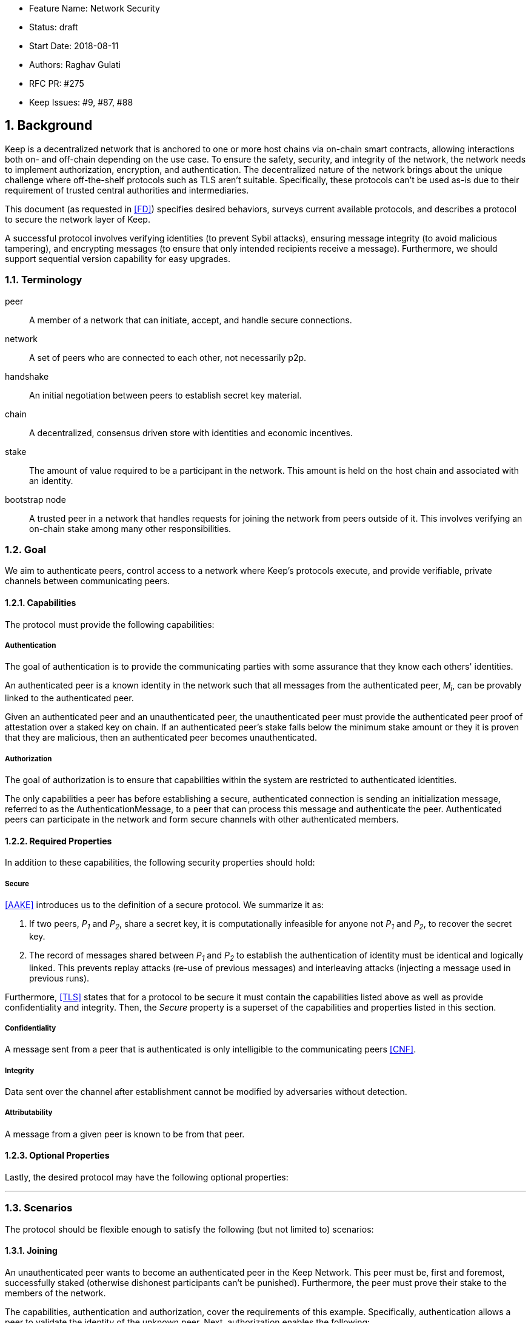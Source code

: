     * Feature Name: Network Security
    * Status: draft
    * Start Date: 2018-08-11
    * Authors: Raghav Gulati
    * RFC PR: #275
    * Keep Issues: #9, #87, #88

:icons: font
:numbered:
toc::[]

== Background

Keep is a decentralized network that is anchored to one or more host chains via
on-chain smart contracts, allowing interactions both on- and off-chain depending
on the use case. To ensure the safety, security, and integrity of the network,
the network needs to implement authorization, encryption, and authentication. The
decentralized nature of the network brings about the unique challenge where
off-the-shelf protocols such as TLS aren't suitable. Specifically, these
protocols can't be used as-is due to their requirement of trusted central
authorities and intermediaries.

This document (as requested in <<FD>>) specifies desired behaviors,
surveys current available protocols, and describes a protocol to secure the
network layer of Keep.

A successful protocol involves verifying identities (to prevent Sybil attacks),
ensuring message integrity (to avoid malicious tampering), and encrypting
messages (to ensure that only intended recipients receive a message).
Furthermore, we should support sequential version capability for easy upgrades.


=== Terminology

peer:: A member of a network that can initiate, accept, and handle secure
connections.
network:: A set of peers who are connected to each other, not necessarily p2p.
handshake:: An initial negotiation between peers to establish secret key
material.
chain:: A decentralized, consensus driven store with identities and economic
incentives.
stake:: The amount of value required to be a participant in the network. This
amount is held on the host chain and associated with an identity.
bootstrap node:: A trusted peer in a network that handles requests for joining
the network from peers outside of it. This involves verifying an on-chain stake
among many other responsibilities.


=== Goal

We aim to authenticate peers, control access to a network where Keep’s protocols
execute, and provide verifiable, private channels between communicating peers.


==== Capabilities

The protocol must provide the following capabilities:


===== Authentication

The goal of authentication is to provide the communicating parties with some
assurance that they know each others' identities.

An authenticated peer is a known identity in the network such that all messages
from the authenticated peer, _M~i~_, can be provably linked to the authenticated
peer.

Given an authenticated peer and an unauthenticated peer, the unauthenticated peer
must provide the authenticated peer proof of attestation over a staked key on
chain. If an authenticated peer's stake falls below the minimum stake amount or
they it is proven that they are malicious, then an authenticated peer becomes
unauthenticated.


===== Authorization

The goal of authorization is to ensure that capabilities within the system are
restricted to authenticated identities.

The only capabilities a peer has before establishing a secure, authenticated
connection is sending an initialization message, referred to as the
AuthenticationMessage, to a peer that can process this message and authenticate
the peer. Authenticated peers can participate in the network and form secure
channels with other authenticated members.


==== Required Properties

In addition to these capabilities, the following security properties should hold:


===== Secure

<<AAKE>> introduces us to the definition of a secure protocol. We summarize it as:

1. If two peers, _P~1~_ and _P~2~_, share a secret key, it is computationally
infeasible for anyone not _P~1~_ and _P~2~_, to recover the secret key.

2.  The record of messages shared between _P~1~_ and _P~2~_ to establish the
authentication of identity must be identical and logically linked. This prevents
replay attacks (re-use of previous messages) and interleaving attacks (injecting
a message used in previous runs).

Furthermore, <<TLS>> states that for a protocol to be secure it must contain the
capabilities listed above as well as provide confidentiality and integrity. Then,
the __Secure__ property is a superset of the capabilities and properties listed in
this section.


===== Confidentiality

A message sent from a peer that is authenticated is only intelligible to the
communicating peers <<CNF>>.

===== Integrity

Data sent over the channel after establishment cannot be modified by
adversaries without detection.


===== Attributability

A message from a given peer is known to be from that peer.

==== Optional Properties

Lastly, the desired protocol may have the following optional properties:

---


=== Scenarios

The protocol should be flexible enough to satisfy the following (but not limited to)
scenarios:


==== Joining

An unauthenticated peer wants to become an authenticated peer in the Keep
Network. This peer must be, first and foremost, successfully staked (otherwise
dishonest participants can't be punished). Furthermore, the peer must prove their
stake to the members of the network.

The capabilities, authentication and authorization, cover the requirements
of this example. Specifically, authentication allows a peer to validate the
identity of the unknown peer. Next, authorization enables the following:

1. The restriction of the unknown, untrusted peer to only send the initial
request to be authenticated.
2. The capability of an authenticated peer to respond to on-chain events or to
network-specific events.
3. The disconnection from the network for members who fall below the minimum
stake.


==== Point-to-Point

A peer wishes to send a point-to-point message such that only the intended
recipient can inspect and verify the contents of the message.

This example presumes that the identity is verified and accepted in the network,
which means that authentication and authorization are satisfied.
Confidentiality is needed to ensure that the communicating peers can communicate
in secret. Integrity to ensure that the message hasn't been tampered with in
transit over the wire. Attributability to ensure that if either peer sends a
message which contains a payload that would result in punishment, the correct
peer will be punished.


==== Message Gossip

Originally specified in <<0RTT>>, formalized here.

A packed message _M_ that contains many sub-messages _S~all~_, each signed and
encrypted for a specific peer _P~i~_. This message _M_ can be circulated
throughout a network such that all intended recipients _P~all~_ will eventually
receive the message _M_ BUT will be only be able to unpack the contents of a
sub-message _S~i~_ intended for them (_P~i~_ can read _S~i~_ in _M_).

This example will require all of confidentiality, integrity, and attributability.

Confidentiality ensures that each sub-message _S~i~_ is signed and encrypted for
the use of a specific peer _P~i~_.

Integrity ensures that no other peer _P~1~_ can successfully tamper with another
peer's _P~2~_ message _S~2~_(as many peers will be exposed to the same message _M_,
but only have access to a specific sub-message _S~i~_).

Attributability ensures that if a peer acts in bad faith, they are easily
identifiable by any other authenticated peer in the network.


=== Potential Implementations

Given the above, we are primarily concerned with authentication and key exchange.
The literature overwhelmingly recommends a solution which provides authentication
and key-exchange considered jointly. Per <<AAKE>>:

> A protocol providing authentication without key exchange is susceptible to an
> enemy who waits until the authentication is complete and then takes over one
> end of the communications line. Such an attack is not precluded by a key
> exchange that is independent of authentication. Key exchange should be linked
> to authentication so that a party has assurances that an exchanged key (which
> might be used to facilitate privacy or integrity and thus keep authenticity
> alive) is in fact shared with the authenticated party, and not an impostor. For
> these reasons, it is essential to keep key exchange in mind in the design and
> analysis of authentication protocols.

There are a few implementations we can explore given the above constraints:


==== Elliptic-Curve-Diffie-Hellman

===== Overview

Diffie-Hellman satisfies some of the properties above, but due
to [reasons], it does not assume the presence of signature keys and hence
is susceptible to man-in-the-middle attacks. As a building block, we can
take this into account and layer on-top signing keys. This introduces
complexity to the protocol.

===== Limitations

- Does not deal with DoS attacks where _P~1~_ accepts _P~2~_'s identity, and then
sends a final message to P2 letting them know


==== Station-to-Station (STS)

===== Overview

* The base spec concerns with exponentiation, but also applies equally well to
additive groups (elliptic curve over finite fields).

* Authenticated key agreement with key confirmation: two-way explicit key
confirmation.

* Begins with Diffie-Helman key establishment, followed by an exchange of
authentication signatures, specifically of exponentials (of which at least one is
created for this specific run.

* Requires (given honest peers _P~1~_, _P~2~_, and adversary _A_)

** Encryption on signatures.
*** If we remove this requirement, _A_ can man-in-the-middle a handshake between
*** _P~1~_ and _P~2~_ (where _P~2~_ starts the handshake). Therefore, the
*** protocol fails to maintain a shared secret key between _P~1~_ and _P~2~_.
*** Instead, a secret key exists between _P~1~_ and _P~2~_ BUT _P~1~_ has
*** acknowledged _A_'s identity, not _P~2~_'s.

** _P~1~_ and _P~2~_ both sign _P~1~_, _P~2~_ exponentials.
*** Specific (though, not general) attacks exists for the case where an honest
*** peer only signs their exponential, or where they only sign the other peer's
*** exponential.

** Authentication must be coupled with Diffie-Hellman key-exchange.
*** Otherwise the protocol is susceptible to a man-in-the-middle attack <<AAKE>>.

** Must include Diffie-Hellman parameters in certificates.
*** _A_ has the freedom to modify the DH parameters, allowing _A_ to calculate
*** the exchanged key.

The following is a slightly modified summary from <<AAKE>>:

> There are two other desirable properties of the STS protocol. The first is that
> public key techniques are used to make key management simpler and more secure
> than is possible using conventional cryptography. If parties generate their own
> secret keys, these keys need never be disclosed (to anyone, including any
> supposedly trusted party), even during initialization. The second is that there
> is no need for communicating parties to contact a central facility on a per-
> call basis. If certificates are used for distributing public keys, once a party
> has its own certificate and the trusted authority’s public key, it can exchange
> keys with, and authenticate other parties without consulting a central facility.
> The protocol appears to strike an elegant and difficult balance, being simple
> and secure without utilizing unnecessary or redundant elements.

===== Analysis



==== Noise Protocol

===== Overview

===== Limitations


==== TLS

===== Overview

===== Limitations

==== Custom

===== Overview

===== Limitations


== Open Questions

* Do we need to expect that other higher-level protocols will be
layered on top?

* Do we require forward secrecy - how will we get that?

* What does a non-bootstrap node do with an authentication message?

* Is a requirement for communicating participants that they be online?

[bibliography]
== References

- [[[TLS]]] E Rescorla, Mozilla, August 2018
The Transport Layer Security (TLS) Protocol Version 1.3
https://www.rfc-editor.org/rfc/rfc8446.txt

- [[[AAKE]]] Diffie W. (1992)
Authentication and Authenticated Key Exchanges
In: Designs, Codes and Cryptography, 2, 107-125 (1992), Kluwer Academic Publishers
http://citeseerx.ist.psu.edu/viewdoc/download?doi=10.1.1.216.6107&rep=rep1&type=pdf

- [[[FD]]] Discussions on writing this document (2018)
In: Thesis Flowdock
https://www.flowdock.com/app/cardforcoin/tech/messages/152290
https://www.flowdock.com/app/cardforcoin/tech/messages/153124
https://www.flowdock.com/app/cardforcoin/tech/messages/153592

- [[[0RTT]]] Point-to-Point vs a single message with 0-RTT (2018)
In: Thesis Flowdock
https://www.flowdock.com/app/cardforcoin/tech/messages/154946

- [[[CNF]]] Desired properties of confidentiality in Keep's network (2018)
In: Thesis Flowdock
https://www.flowdock.com/app/cardforcoin/tech/messages/156769
